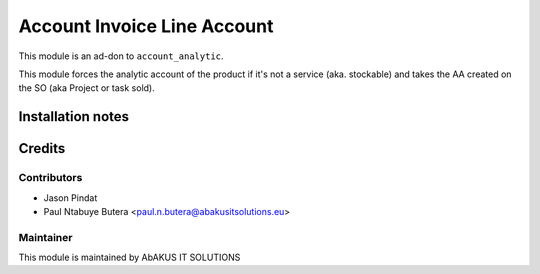 =====================================
   Account Invoice Line Account
=====================================

This module is an ad-don to ``account_analytic``.

This module forces the analytic account of the product if it's not a service (aka. stockable) and takes the AA created on the SO (aka Project or task sold).

Installation notes
==================

Credits
=======

Contributors
------------

* Jason Pindat
* Paul Ntabuye Butera <paul.n.butera@abakusitsolutions.eu>

Maintainer
-----------

.. image:: https://www.abakusitsolutions.eu/logos/abakus_logo_square_negatif.png
   :alt: AbAKUS IT SOLUTIONS
   :target: http://www.abakusitsolutions.eu

This module is maintained by AbAKUS IT SOLUTIONS
